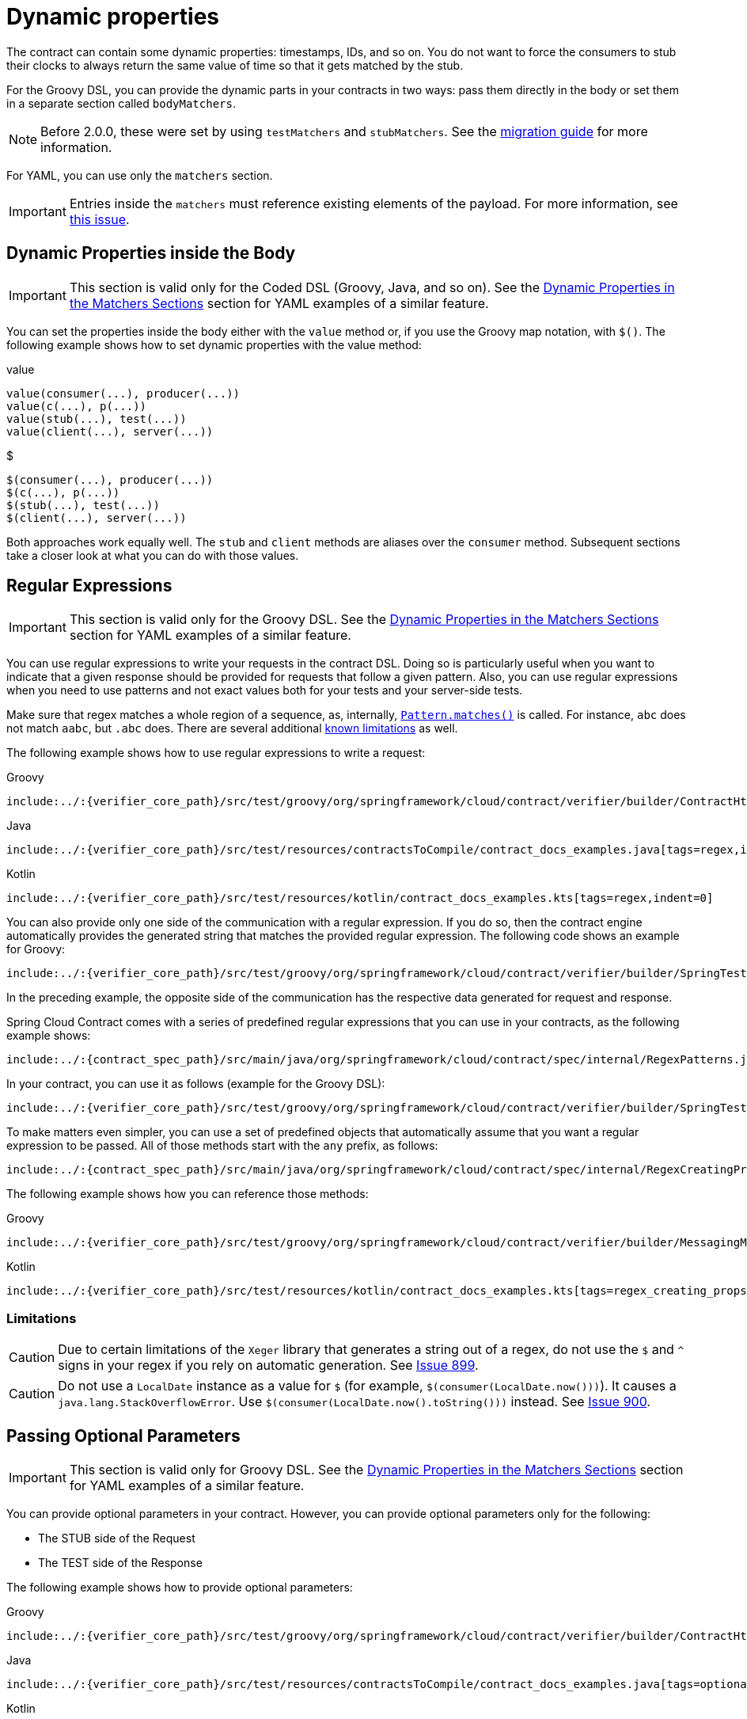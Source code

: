 [[contract-dsl-dynamic-properties]]
= Dynamic properties

The contract can contain some dynamic properties: timestamps, IDs, and so on. You do not
want to force the consumers to stub their clocks to always return the same value of time
so that it gets matched by the stub.

For the Groovy DSL, you can provide the dynamic parts in your contracts
in two ways: pass them directly in the body or set them in a separate section called
`bodyMatchers`.

NOTE: Before 2.0.0, these were set by using `testMatchers` and `stubMatchers`.
See the https://github.com/spring-cloud/spring-cloud-contract/wiki/Spring-Cloud-Contract-2.0-Migration-Guide[migration guide] for more information.

For YAML, you can use only the `matchers` section.

IMPORTANT: Entries inside the `matchers` must reference existing elements of the payload. For more information, see https://github.com/spring-cloud/spring-cloud-contract/issues/722[this issue].

[[contract-dsl-dynamic-properties-in-body]]
== Dynamic Properties inside the Body

IMPORTANT: This section is valid only for the Coded DSL (Groovy, Java, and so on). See the
xref:_project-features-contract/dsl-dynamic-properties.adoc#contract-dsl-matchers[Dynamic Properties in the Matchers Sections] section for YAML examples of a similar feature.

You can set the properties inside the body either with the `value` method or, if you use
the Groovy map notation, with `$()`. The following example shows how to set dynamic
properties with the value method:

====
[source,groovy,indent=0,subs="verbatim,attributes",role="primary"]
.value
----
value(consumer(...), producer(...))
value(c(...), p(...))
value(stub(...), test(...))
value(client(...), server(...))
----

[source,groovy,indent=0,subs="verbatim,attributes",role="secondary"]
.$
----
$(consumer(...), producer(...))
$(c(...), p(...))
$(stub(...), test(...))
$(client(...), server(...))
----
====

Both approaches work equally well. The `stub` and `client` methods are aliases over the `consumer`
method. Subsequent sections take a closer look at what you can do with those values.

[[contract-dsl-regex]]
== Regular Expressions

IMPORTANT: This section is valid only for the Groovy DSL. See the
xref:_project-features-contract/dsl-dynamic-properties.adoc#contract-dsl-matchers[Dynamic Properties in the Matchers Sections] section for YAML examples of a similar feature.

You can use regular expressions to write your requests in the contract DSL. Doing so is
particularly useful when you want to indicate that a given response should be provided
for requests that follow a given pattern. Also, you can use regular expressions when you
need to use patterns and not exact values both for your tests and your server-side tests.

Make sure that regex matches a whole region of a sequence, as, internally,
https://docs.oracle.com/javase/8/docs/api/java/util/regex/Matcher.html#matches[`Pattern.matches()`]
is called. For instance, `abc` does not match `aabc`, but `.abc` does.
There are several additional xref:_project-features-contract/dsl-dynamic-properties.adoc#contract-dsl-regex-limitations[known limitations] as well.

The following example shows how to use regular expressions to write a request:

====
[source,groovy,indent=0,role="primary"]
.Groovy
----
include:../:{verifier_core_path}/src/test/groovy/org/springframework/cloud/contract/verifier/builder/ContractHttpDocsSpec.groovy[tags=regex,indent=0]
----

[source,java,indent=0,subs="verbatim,attributes",role="secondary"]
.Java
----
include:../:{verifier_core_path}/src/test/resources/contractsToCompile/contract_docs_examples.java[tags=regex,indent=0]
----

[source,kotlin,indent=0,subs="verbatim,attributes",role="secondary"]
.Kotlin
----
include:../:{verifier_core_path}/src/test/resources/kotlin/contract_docs_examples.kts[tags=regex,indent=0]
----
====

You can also provide only one side of the communication with a regular expression. If you
do so, then the contract engine automatically provides the generated string that matches
the provided regular expression. The following code shows an example for Groovy:

[source,groovy,indent=0]
----
include:../:{verifier_core_path}/src/test/groovy/org/springframework/cloud/contract/verifier/builder/SpringTestMethodBodyBuildersSpec.groovy[tags=dsl_one_side_data_generation_example,indent=0]
----

In the preceding example, the opposite side of the communication has the respective data
generated for request and response.

Spring Cloud Contract comes with a series of predefined regular expressions that you can
use in your contracts, as the following example shows:

[source,java,indent=0]
----
include:../:{contract_spec_path}/src/main/java/org/springframework/cloud/contract/spec/internal/RegexPatterns.java[tags=regexps,indent=0]
----

In your contract, you can use it as follows (example for the Groovy DSL):

[source,groovy,indent=0]
----
include:../:{verifier_core_path}/src/test/groovy/org/springframework/cloud/contract/verifier/builder/SpringTestMethodBodyBuildersSpec.groovy[tags=contract_with_regex,indent=0]
----

To make matters even simpler, you can use a set of predefined objects that automatically
assume that you want a regular expression to be passed.
All of those methods start with the `any` prefix, as follows:

[source,java,indent=0]
----
include:../:{contract_spec_path}/src/main/java/org/springframework/cloud/contract/spec/internal/RegexCreatingProperty.java[tags=regex_creating_props,indent=0]
----

The following example shows how you can reference those methods:

====
[source,groovy,indent=0,role="primary"]
.Groovy
----
include:../:{verifier_core_path}/src/test/groovy/org/springframework/cloud/contract/verifier/builder/MessagingMethodBodyBuilderSpec.groovy[tags=regex_creating_props,indent=0]
----

[source,kotlin,indent=0,subs="verbatim,attributes",role="secondary"]
.Kotlin
----
include:../:{verifier_core_path}/src/test/resources/kotlin/contract_docs_examples.kts[tags=regex_creating_props,indent=0]
----
====

[[contract-dsl-regex-limitations]]
=== Limitations

CAUTION: Due to certain limitations of the `Xeger` library that generates a string out of
a regex, do not use the `$` and `^` signs in your regex if you rely on automatic
generation. See https://github.com/spring-cloud/spring-cloud-contract/issues/899[Issue 899].

CAUTION: Do not use a `LocalDate` instance as a value for `$` (for example, `$(consumer(LocalDate.now()))`).
It causes a `java.lang.StackOverflowError`. Use `$(consumer(LocalDate.now().toString()))` instead.
See https://github.com/spring-cloud/spring-cloud-contract/issues/900[Issue 900].

[[contract-dsl-optional-params]]
== Passing Optional Parameters

IMPORTANT: This section is valid only for Groovy DSL. See the
xref:_project-features-contract/dsl-dynamic-properties.adoc#contract-dsl-matchers[Dynamic Properties in the Matchers Sections] section for YAML examples of a similar feature.

You can provide optional parameters in your contract. However, you can provide
optional parameters only for the following:

* The STUB side of the Request
* The TEST side of the Response

The following example shows how to provide optional parameters:

====
[source,groovy,indent=0,role="primary"]
.Groovy
----
include:../:{verifier_core_path}/src/test/groovy/org/springframework/cloud/contract/verifier/builder/ContractHttpDocsSpec.groovy[tags=optionals,indent=0]
----

[source,java,indent=0,subs="verbatim,attributes",role="secondary"]
.Java
----
include:../:{verifier_core_path}/src/test/resources/contractsToCompile/contract_docs_examples.java[tags=optionals,indent=0]
----

[source,kotlin,indent=0,subs="verbatim,attributes",role="secondary"]
.Kotlin
----
include:../:{verifier_core_path}/src/test/resources/kotlin/contract_docs_examples.kts[tags=optionals,indent=0]
----
====

By wrapping a part of the body with the `optional()` method, you create a regular
expression that must be present 0 or more times.

If you use Spock, the following test would be generated from the previous example:

====
[source,groovy,indent=0]
.Groovy
----
include:../:{verifier_core_path}/src/test/groovy/org/springframework/cloud/contract/verifier/builder/ContractHttpDocsSpec.groovy[tags=optionals_test,indent=0]
----
====

The following stub would also be generated:

[source,groovy,indent=0]
----
include:../:{plugins_path}/spring-cloud-contract-converters/src/test/groovy/org/springframework/cloud/contract/verifier/wiremock/DslToWireMockClientConverterSpec.groovy[tags=wiremock,indent=0]
----

[[contract-dsl-custom-methods]]
== Calling Custom Methods on the Server Side

IMPORTANT: This section is valid only for the Groovy DSL. See the
xref:_project-features-contract/dsl-dynamic-properties.adoc#contract-dsl-matchers[Dynamic Properties in the Matchers Sections] section for YAML examples of a similar feature.

You can define a method call that runs on the server side during the test. Such a
method can be added to the class defined as `baseClassForTests` in the configuration. The
following code shows an example of the contract portion of the test case:

====
[source,groovy,indent=0,role="primary"]
.Groovy
----
include:../:{verifier_core_path}/src/test/groovy/org/springframework/cloud/contract/verifier/builder/ContractHttpDocsSpec.groovy[tags=method,indent=0]
----

[source,java,indent=0,subs="verbatim,attributes",role="secondary"]
.Java
----
include:../:{verifier_core_path}/src/test/resources/contractsToCompile/contract_docs_examples.java[tags=method,indent=0]
----

[source,kotlin,indent=0,subs="verbatim,attributes",role="secondary"]
.Kotlin
----
include:../:{verifier_core_path}/src/test/resources/kotlin/contract_docs_examples.kts[tags=method,indent=0]
----
====

The following code shows the base class portion of the test case:

[source,groovy,indent=0]
----
include:../:{plugins_path}/spring-cloud-contract-gradle-plugin/src/test/resources/functionalTest/bootSimple/src/test/groovy/org/springframework/cloud/contract/verifier/twitter/places/BaseMockMvcSpec.groovy[tags=base_class,indent=0]
----

IMPORTANT: You cannot use both a `String` and `execute` to perform concatenation. For
example, calling `header('Authorization', 'Bearer ' + execute('authToken()'))` leads to
improper results. Instead, call `header('Authorization', execute('authToken()'))` and
ensure that the `authToken()` method returns everything you need.

The type of the object read from the JSON can be one of the following, depending on the
JSON path:

* `String`: If you point to a `String` value in the JSON.
* `JSONArray`: If you point to a `List` in the JSON.
* `Map`: If you point to a `Map` in the JSON.
* `Number`: If you point to `Integer`, `Double`, and other numeric type in the JSON.
* `Boolean`: If you point to a `Boolean` in the JSON.

In the request part of the contract, you can specify that the `body` should be taken from
a method.

IMPORTANT: You must provide both the consumer and the producer side. The `execute` part
is applied for the whole body, not for parts of it.

The following example shows how to read an object from JSON:

[source,groovy,indent=0]
----
include:../:{verifier_core_path}/src/test/groovy/org/springframework/cloud/contract/verifier/builder/MethodBodyBuilderSpec.groovy[tags=body_execute,indent=0]
----

The preceding example results in calling the `hashCode()` method in the request body.
It should resemble the following code:

[source,java,indent=0]
----
 // given:
  MockMvcRequestSpecification request = given()
    .body(hashCode());

 // when:
  ResponseOptions response = given().spec(request)
    .get("/something");

 // then:
  assertThat(response.statusCode()).isEqualTo(200);
----

[[contract-dsl-referencing-request-from-response]]
== Referencing the Request from the Response

The best situation is to provide fixed values, but sometimes you need to reference a
request in your response.

If you write contracts in the Groovy DSL, you can use the `fromRequest()` method, which lets
you reference a bunch of elements from the HTTP request. You can use the following
options:

* `fromRequest().url()`: Returns the request URL and query parameters.
* `fromRequest().query(String key)`: Returns the first query parameter with the given name.
* `fromRequest().query(String key, int index)`: Returns the nth query parameter with the
given name.
* `fromRequest().path()`: Returns the full path.
* `fromRequest().path(int index)`: Returns the nth path element.
* `fromRequest().header(String key)`: Returns the first header with the given name.
* `fromRequest().header(String key, int index)`: Returns the nth header with the given name.
* `fromRequest().body()`: Returns the full request body.
* `fromRequest().body(String jsonPath)`: Returns the element from the request that
matches the JSON Path.

If you use the YAML contract definition or the Java one, you have to use the
https://handlebarsjs.com/[Handlebars] `{{{ }}}` notation with custom Spring Cloud Contract
functions to achieve this. In that case, you can use the following options:

* `{{{ request.url }}}`: Returns the request URL and query parameters.
* `{{{ request.query.key.[index] }}}`: Returns the nth query parameter with the given name.
For example, for a key of `thing`, the first entry is `{{{ request.query.thing.[0] }}}`
* `{{{ request.path }}}`: Returns the full path.
* `{{{ request.path.[index] }}}`: Returns the nth path element. For example,
the first entry is ```{{{ request.path.[0] }}}
* `{{{ request.headers.key }}}`: Returns the first header with the given name.
* `{{{ request.headers.key.[index] }}}`: Returns the nth header with the given name.
* `{{{ request.body }}}`: Returns the full request body.
* `{{{ jsonpath this 'your.json.path' }}}`: Returns the element from the request that
matches the JSON Path. For example, for a JSON path of `$.here`, use `{{{ jsonpath this '$.here' }}}`

Consider the following contract:

====
[source,groovy,indent=0,role="primary"]
.Groovy
----
include:../:{verifier_core_path}/src/test/groovy/org/springframework/cloud/contract/verifier/builder/SpringTestMethodBodyBuildersSpec.groovy[tags=template_contract,indent=0]
----

[source,yaml,indent=0,role="secondary"]
.YAML
----
include:../:{verifier_core_path}/src/test/resources/yml/contract_reference_request.yml[indent=0]
----

[source,java,indent=0,subs="verbatim,attributes",role="secondary"]
.Java
----
package contracts.beer.rest;

import java.util.function.Supplier;

import org.springframework.cloud.contract.spec.Contract;

import static org.springframework.cloud.contract.verifier.util.ContractVerifierUtil.map;

class shouldReturnStatsForAUser implements Supplier<Contract> {

	@Override
	public Contract get() {
		return Contract.make(c -> {
			c.request(r -> {
				r.method("POST");
				r.url("/stats");
				r.body(map().entry("name", r.anyAlphaUnicode()));
				r.headers(h -> {
					h.contentType(h.applicationJson());
				});
			});
			c.response(r -> {
				r.status(r.OK());
				r.body(map()
						.entry("text",
								"Dear {{{jsonPath request.body '$.name'}}} thanks for your interested in drinking beer")
						.entry("quantity", r.$(r.c(5), r.p(r.anyNumber()))));
				r.headers(h -> {
					h.contentType(h.applicationJson());
				});
			});
		});
	}

}
----

[source,kotlin,indent=0,subs="verbatim,attributes",role="secondary"]
.Kotlin
----
package contracts.beer.rest

import org.springframework.cloud.contract.spec.ContractDsl.Companion.contract

contract {
    request {
        method = method("POST")
        url = url("/stats")
        body(mapOf(
            "name" to anyAlphaUnicode
        ))
        headers {
            contentType = APPLICATION_JSON
        }
    }
    response {
        status = OK
        body(mapOf(
            "text" to "Don't worry ${fromRequest().body("$.name")} thanks for your interested in drinking beer",
            "quantity" to v(c(5), p(anyNumber))
        ))
        headers {
            contentType = fromRequest().header(CONTENT_TYPE)
        }
    }
}
----
====

Running a JUnit test generation leads to a test that resembles the following example:

====
[source,java,indent=0]
----
 // given:
  MockMvcRequestSpecification request = given()
    .header("Authorization", "secret")
    .header("Authorization", "secret2")
    .body("{\"foo\":\"bar\",\"baz\":5}");

 // when:
  ResponseOptions response = given().spec(request)
    .queryParam("foo","bar")
    .queryParam("foo","bar2")
    .get("/api/v1/xxxx");

 // then:
  assertThat(response.statusCode()).isEqualTo(200);
  assertThat(response.header("Authorization")).isEqualTo("foo secret bar");
 // and:
  DocumentContext parsedJson = JsonPath.parse(response.getBody().asString());
  assertThatJson(parsedJson).field("['fullBody']").isEqualTo("{\"foo\":\"bar\",\"baz\":5}");
  assertThatJson(parsedJson).field("['authorization']").isEqualTo("secret");
  assertThatJson(parsedJson).field("['authorization2']").isEqualTo("secret2");
  assertThatJson(parsedJson).field("['path']").isEqualTo("/api/v1/xxxx");
  assertThatJson(parsedJson).field("['param']").isEqualTo("bar");
  assertThatJson(parsedJson).field("['paramIndex']").isEqualTo("bar2");
  assertThatJson(parsedJson).field("['pathIndex']").isEqualTo("v1");
  assertThatJson(parsedJson).field("['responseBaz']").isEqualTo(5);
  assertThatJson(parsedJson).field("['responseFoo']").isEqualTo("bar");
  assertThatJson(parsedJson).field("['url']").isEqualTo("/api/v1/xxxx?foo=bar&foo=bar2");
  assertThatJson(parsedJson).field("['responseBaz2']").isEqualTo("Bla bla bar bla bla");
----
====

As you can see, elements from the request have been properly referenced in the response.

The generated WireMock stub should resemble the following example:

====
[source,json,indent=0]
----
{
  "request" : {
    "urlPath" : "/api/v1/xxxx",
    "method" : "POST",
    "headers" : {
      "Authorization" : {
        "equalTo" : "secret2"
      }
    },
    "queryParameters" : {
      "foo" : {
        "equalTo" : "bar2"
      }
    },
    "bodyPatterns" : [ {
      "matchesJsonPath" : "$[?(@.['baz'] == 5)]"
    }, {
      "matchesJsonPath" : "$[?(@.['foo'] == 'bar')]"
    } ]
  },
  "response" : {
    "status" : 200,
    "body" : "{\"authorization\":\"{{{request.headers.Authorization.[0]}}}\",\"path\":\"{{{request.path}}}\",\"responseBaz\":{{{jsonpath this '$.baz'}}} ,\"param\":\"{{{request.query.foo.[0]}}}\",\"pathIndex\":\"{{{request.path.[1]}}}\",\"responseBaz2\":\"Bla bla {{{jsonpath this '$.foo'}}} bla bla\",\"responseFoo\":\"{{{jsonpath this '$.foo'}}}\",\"authorization2\":\"{{{request.headers.Authorization.[1]}}}\",\"fullBody\":\"{{{escapejsonbody}}}\",\"url\":\"{{{request.url}}}\",\"paramIndex\":\"{{{request.query.foo.[1]}}}\"}",
    "headers" : {
      "Authorization" : "{{{request.headers.Authorization.[0]}}};foo"
    },
    "transformers" : [ "response-template" ]
  }
}
----
====

Sending a request such as the one presented in the `request` part of the contract results
in sending the following response body:

====
[source,json,indent=0]
----
{
  "url" : "/api/v1/xxxx?foo=bar&foo=bar2",
  "path" : "/api/v1/xxxx",
  "pathIndex" : "v1",
  "param" : "bar",
  "paramIndex" : "bar2",
  "authorization" : "secret",
  "authorization2" : "secret2",
  "fullBody" : "{\"foo\":\"bar\",\"baz\":5}",
  "responseFoo" : "bar",
  "responseBaz" : 5,
  "responseBaz2" : "Bla bla bar bla bla"
}
----
====

IMPORTANT: This feature works only with WireMock versions greater than or equal
to 2.5.1. The Spring Cloud Contract Verifier uses WireMock's
`response-template` response transformer. It uses Handlebars to convert the Mustache `{{{ }}}` templates into
proper values. Additionally, it registers two helper functions:

* `escapejsonbody`: Escapes the request body in a format that can be embedded in JSON.
* `jsonpath`: For a given parameter, finds an object in the request body.

[[contract-dsl-matchers]]
== Dynamic Properties in the Matchers Sections

If you work with https://docs.pact.io/[Pact], the following discussion may seem familiar.
Quite a few users are used to having a separation between the body and setting the
dynamic parts of a contract.

You can use the `bodyMatchers` section for two reasons:

* Define the dynamic values that should end up in a stub.
You can set it in the `request` part of your contract.
* Verify the result of your test.
This section is present in the `response` or `outputMessage` side of the
contract.

Currently, Spring Cloud Contract Verifier supports only JSON path-based matchers with the
following matching possibilities:

[[coded-dsl]]
=== Coded DSL

For the stubs (in tests on the consumer's side):

* `byEquality()`: The value taken from the consumer's request in the provided JSON path must be
equal to the value provided in the contract.
* `byRegex(...)`: The value taken from the consumer's request in the provided JSON path must
match the regex. You can also pass the type of the expected matched value (for example, `asString()`, `asLong()`, and so on).
* `byDate()`: The value taken from the consumer's request in the provided JSON path must
match the regex for an ISO Date value.
* `byTimestamp()`: The value taken from the consumer's request in the provided JSON path must
match the regex for an ISO DateTime value.
* `byTime()`: The value taken from the consumer's request in the provided JSON path must
match the regex for an ISO Time value.

For the verification (in generated tests on the Producer's side):

* `byEquality()`: The value taken from the producer's response in the provided JSON path must be
equal to the provided value in the contract.
* `byRegex(...)`: The value taken from the producer's response in the provided JSON path must
match the regex.
* `byDate()`: The value taken from the producer's response in the provided JSON path must match
the regex for an ISO Date value.
* `byTimestamp()`: The value taken from the producer's response in the provided JSON path must
match the regex for an ISO DateTime value.
* `byTime()`: The value taken from the producer's response in the provided JSON path must match
the regex for an ISO Time value.
* `byType()`: The value taken from the producer's response in the provided JSON path needs to be
of the same type as the type defined in the body of the response in the contract.
`byType` can take a closure, in which you can set `minOccurrence` and `maxOccurrence`. For the
request side, you should use the closure to assert size of the collection.
That way, you can assert the size of the flattened collection. To check the size of an
unflattened collection, use a custom method with the `byCommand(...)` `testMatcher`.
* `byCommand(...)`: The value taken from the producer's response in the provided JSON path is
passed as an input to the custom method that you provide. For example,
`byCommand('thing($it)')` results in calling a `thing` method to which the value matching the
JSON Path gets passed. The type of the object read from the JSON can be one of the
following, depending on the JSON path:
** `String`: If you point to a `String` value.
** `JSONArray`: If you point to a `List`.
** `Map`: If you point to a `Map`.
** `Number`: If you point to `Integer`, `Double`, or another kind of number.
** `Boolean`: If you point to a `Boolean`.
* `byNull()`: The value taken from the response in the provided JSON path must be null.

[[yaml]]
=== YAML

NOTE: See the Groovy section for a detailed explanation of
what the types mean.

For YAML, the structure of a matcher resembles the following example:

[source,yml,indent=0]
----
- path: $.thing1
  type: by_regex
  value: thing2
  regexType: as_string
----

Alternatively, if you want to use one of the predefined regular expressions
`[only_alpha_unicode, number, any_boolean, ip_address, hostname,
email, url, uuid, iso_date, iso_date_time, iso_time, iso_8601_with_offset, non_empty,
non_blank]`, you can use something similar to the following example:

[source,yml,indent=0]
----
- path: $.thing1
  type: by_regex
  predefined: only_alpha_unicode
----

The following list shows the allowed list of `type` values:

* For `stubMatchers`:
** `by_equality`
** `by_regex`
** `by_date`
** `by_timestamp`
** `by_time`
** `by_type`
*** Two additional fields (`minOccurrence` and `maxOccurrence`) are accepted.
* For `testMatchers`:
** `by_equality`
** `by_regex`
** `by_date`
** `by_timestamp`
** `by_time`
** `by_type`
*** Two additional fields (`minOccurrence` and `maxOccurrence`) are accepted.
** `by_command`
** `by_null`

You can also define which type the regular expression corresponds to in the `regexType`
field. The following list shows the allowed regular expression types:

* `as_integer`
* `as_double`
* `as_float`
* `as_long`
* `as_short`
* `as_boolean`
* `as_string`

Consider the following example:

====
[source,groovy,indent=0,role="primary"]
.Groovy
----
include:../:{verifier_core_path}/src/test/groovy/org/springframework/cloud/contract/verifier/builder/MockMvcMethodBodyBuilderWithMatchersSpec.groovy[tags=matchers,indent=0]
----

[source,yaml,indent=0,role="secondary"]
.YAML
----
include:../:{verifier_core_path}/src/test/resources/yml/contract_matchers.yml[indent=0]
----
====

In the preceding example, you can see the dynamic portions of the contract in the
`matchers` sections. For the request part, you can see that, for all fields but
`valueWithoutAMatcher`, the values of the regular expressions that the stub should
contain are explicitly set. For `valueWithoutAMatcher`, the verification takes place
in the same way as without the use of matchers. In that case, the test performs an
equality check.

For the response side in the `bodyMatchers` section, we define the dynamic parts in a
similar manner. The only difference is that the `byType` matchers are also present. The
verifier engine checks four fields to verify whether the response from the test
has a value for which the JSON path matches the given field, is of the same type as the one
defined in the response body, and passes the following check (based on the method being called):

* For `$.valueWithTypeMatch`, the engine checks whether the type is the same.
* For `$.valueWithMin`, the engine checks the type and asserts whether the size is greater
than or equal to the minimum occurrence.
* For `$.valueWithMax`, the engine checks the type and asserts whether the size is
smaller than or equal to the maximum occurrence.
* For `$.valueWithMinMax`, the engine checks the type and asserts whether the size is
between the minimum and maximum occurrence.

The resulting test resembles the following example (note that an `and` section
separates the autogenerated assertions and the assertion from matchers):

[source,java,indent=0]
----
 // given:
  MockMvcRequestSpecification request = given()
    .header("Content-Type", "application/json")
    .body("{\"duck\":123,\"alpha\":\"abc\",\"number\":123,\"aBoolean\":true,\"date\":\"2017-01-01\",\"dateTime\":\"2017-01-01T01:23:45\",\"time\":\"01:02:34\",\"valueWithoutAMatcher\":\"foo\",\"valueWithTypeMatch\":\"string\",\"key\":{\"complex.key\":\"foo\"}}");

 // when:
  ResponseOptions response = given().spec(request)
    .get("/get");

 // then:
  assertThat(response.statusCode()).isEqualTo(200);
  assertThat(response.header("Content-Type")).matches("application/json.*");
 // and:
  DocumentContext parsedJson = JsonPath.parse(response.getBody().asString());
  assertThatJson(parsedJson).field("['valueWithoutAMatcher']").isEqualTo("foo");
 // and:
  assertThat(parsedJson.read("$.duck", String.class)).matches("[0-9]{3}");
  assertThat(parsedJson.read("$.duck", Integer.class)).isEqualTo(123);
  assertThat(parsedJson.read("$.alpha", String.class)).matches("[\\p{L}]*");
  assertThat(parsedJson.read("$.alpha", String.class)).isEqualTo("abc");
  assertThat(parsedJson.read("$.number", String.class)).matches("-?(\\d*\\.\\d+|\\d+)");
  assertThat(parsedJson.read("$.aBoolean", String.class)).matches("(true|false)");
  assertThat(parsedJson.read("$.date", String.class)).matches("(\\d\\d\\d\\d)-(0[1-9]|1[012])-(0[1-9]|[12][0-9]|3[01])");
  assertThat(parsedJson.read("$.dateTime", String.class)).matches("([0-9]{4})-(1[0-2]|0[1-9])-(3[01]|0[1-9]|[12][0-9])T(2[0-3]|[01][0-9]):([0-5][0-9]):([0-5][0-9])");
  assertThat(parsedJson.read("$.time", String.class)).matches("(2[0-3]|[01][0-9]):([0-5][0-9]):([0-5][0-9])");
  assertThat((Object) parsedJson.read("$.valueWithTypeMatch")).isInstanceOf(java.lang.String.class);
  assertThat((Object) parsedJson.read("$.valueWithMin")).isInstanceOf(java.util.List.class);
  assertThat((java.lang.Iterable) parsedJson.read("$.valueWithMin", java.util.Collection.class)).as("$.valueWithMin").hasSizeGreaterThanOrEqualTo(1);
  assertThat((Object) parsedJson.read("$.valueWithMax")).isInstanceOf(java.util.List.class);
  assertThat((java.lang.Iterable) parsedJson.read("$.valueWithMax", java.util.Collection.class)).as("$.valueWithMax").hasSizeLessThanOrEqualTo(3);
  assertThat((Object) parsedJson.read("$.valueWithMinMax")).isInstanceOf(java.util.List.class);
  assertThat((java.lang.Iterable) parsedJson.read("$.valueWithMinMax", java.util.Collection.class)).as("$.valueWithMinMax").hasSizeBetween(1, 3);
  assertThat((Object) parsedJson.read("$.valueWithMinEmpty")).isInstanceOf(java.util.List.class);
  assertThat((java.lang.Iterable) parsedJson.read("$.valueWithMinEmpty", java.util.Collection.class)).as("$.valueWithMinEmpty").hasSizeGreaterThanOrEqualTo(0);
  assertThat((Object) parsedJson.read("$.valueWithMaxEmpty")).isInstanceOf(java.util.List.class);
  assertThat((java.lang.Iterable) parsedJson.read("$.valueWithMaxEmpty", java.util.Collection.class)).as("$.valueWithMaxEmpty").hasSizeLessThanOrEqualTo(0);
  assertThatValueIsANumber(parsedJson.read("$.duck"));
  assertThat(parsedJson.read("$.['key'].['complex.key']", String.class)).isEqualTo("foo");
----

IMPORTANT: Notice that, for the `byCommand` method, the example calls the
`assertThatValueIsANumber`. This method must be defined in the test base class or be
statically imported to your tests. Notice that the `byCommand` call was converted to
`assertThatValueIsANumber(parsedJson.read("$.duck"));`. That means that the engine took
the method name and passed the proper JSON path as a parameter to it.

The resulting WireMock stub is in the following example:

[source,json,indent=0]
----
include:../:{plugins_path}/spring-cloud-contract-converters/src/test/groovy/org/springframework/cloud/contract/verifier/wiremock/DslToWireMockClientConverterSpec.groovy[tags=matchers,indent=0]
----

IMPORTANT: If you use a `matcher`, the part of the request and response that the
`matcher` addresses with the JSON Path gets removed from the assertion. In the case of
verifying a collection, you must create matchers for *all* the elements of the
collection.

Consider the following example:

====
[source,groovy,indent=0]
----
Contract.make {
    request {
        method 'GET'
        url("/foo")
    }
    response {
        status OK()
        body(events: [[
                                 operation          : 'EXPORT',
                                 eventId            : '16f1ed75-0bcc-4f0d-a04d-3121798faf99',
                                 status             : 'OK'
                         ], [
                                 operation          : 'INPUT_PROCESSING',
                                 eventId            : '3bb4ac82-6652-462f-b6d1-75e424a0024a',
                                 status             : 'OK'
                         ]
                ]
        )
        bodyMatchers {
            jsonPath('$.events[0].operation', byRegex('.+'))
            jsonPath('$.events[0].eventId', byRegex('^([a-fA-F0-9]{8}-[a-fA-F0-9]{4}-[a-fA-F0-9]{4}-[a-fA-F0-9]{4}-[a-fA-F0-9]{12})$'))
            jsonPath('$.events[0].status', byRegex('.+'))
        }
    }
}
----
====

The preceding code leads to creating the following test (the code block shows only the assertion section):

====
[source,java,indent=0]
----
		and:
			DocumentContext parsedJson = JsonPath.parse(response.body.asString())
			assertThatJson(parsedJson).array("['events']").contains("['eventId']").isEqualTo("16f1ed75-0bcc-4f0d-a04d-3121798faf99")
			assertThatJson(parsedJson).array("['events']").contains("['operation']").isEqualTo("EXPORT")
			assertThatJson(parsedJson).array("['events']").contains("['operation']").isEqualTo("INPUT_PROCESSING")
			assertThatJson(parsedJson).array("['events']").contains("['eventId']").isEqualTo("3bb4ac82-6652-462f-b6d1-75e424a0024a")
			assertThatJson(parsedJson).array("['events']").contains("['status']").isEqualTo("OK")
		and:
			assertThat(parsedJson.read("\$.events[0].operation", String.class)).matches(".+")
			assertThat(parsedJson.read("\$.events[0].eventId", String.class)).matches("^([a-fA-F0-9]{8}-[a-fA-F0-9]{4}-[a-fA-F0-9]{4}-[a-fA-F0-9]{4}-[a-fA-F0-9]{12})\$")
			assertThat(parsedJson.read("\$.events[0].status", String.class)).matches(".+")
----
====

Note that the assertion is malformed. Only the first element of the array got
asserted. To fix this, apply the assertion to the whole `$.events`
collection and assert it with the `byCommand(...)` method.

